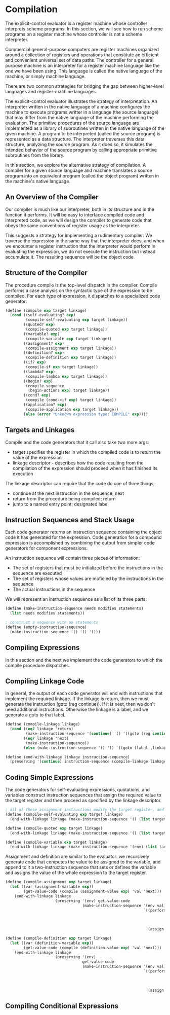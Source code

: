 * Compilation 
:PROPERTIES:
:header-args: :session scheme :results verbatim raw
:ARCHIVE:
:END:

The explicit-control evaluator is a register machine whose controller interprets scheme programs. In this section, we will see how to run scheme programs on a register machine whose controller is not a scheme interpreter. 

Commercial general-purpose computers are register machines organized around a collection of registers and operations that constitute an efficient and convenient universal set of data paths. The controller for a general purpose machine is an interpreter for a register machine language like the one we have been using. This language is called the native language of the machine, or simply machine language. 

There are two common strategies for bridging the gap between higher-level languages and register-machine languages. 

The explicit-control evaluator illustrates the strategy of interpretation. An interpreter written in the native language of a machine configures the machine to execute programs writter in a language (the source language) that may differ from the native language of the machine performing the evaluation. The primitive procedures of the source language are implemented as a library of subroutines written in the native language of the given machine. A program to be interpreted (called the source program) is represented as a data structure. The interpreter traverses this data structure, analyzing the source program. As it does so, it simulates the intended behavior of the source program by calling appropriate primitive subroutines from the library. 

In this section, we explore the alternative strategy of compilation. A compiler for a given source language and machine translates a source program into an equivalent program (called the object program) written in the machine's native language. 

** An Overview of the Compiler  

Our compiler is much like our interpreter, both in its structure and in the function it performs. It will be easy to interface compiled code and interpreted code, as we will design the compiler to generate code that obeys the same conventions of register usage as the interpreter. 

This suggests a strategy for implementing a rudimentary compiler: We traverse the expression in the same way that the interpreter does, and when we encounter a register instruction that the interpreter would perform in evaluating the expression, we do not execute the instruction but instead accumulate it. The resulting sequence will be the object code. 

** Structure of the Compiler 

The procedure compile is the top-level dispatch in the compiler. Compile performs a case analysis on the syntactic type of the expression to be compiled. For each type of expression, it dispatches to a specialized code generator: 

#+BEGIN_SRC scheme
(define (compile exp target linkage)
  (cond ((self-evaluating? exp)
         (compile-self-evaluating exp target linkage))
        ((quoted? exp)
         (compile-quoted exp target linkage))
        ((variable? exp)
         (compile-variable exp target linkage))
        ((assignment? exp)
         (compile-assignment exp target linkage))
        ((definition? exp)
         (compile-definition exp target linkage))
        ((if? exp)
         (compile-if exp target linkage))
        ((lambda? exp)
         (compile-lambda exp target linkage))
        ((begin? exp)
         (compile-sequence
          (begin-actions exp) target linkage))
        ((cond? exp)
         (compile (cond->if exp) target linkage))
        ((application? exp)
         (compile-application exp target linkage))
        (else (error "Unknown expression type: COMPILE" exp))))
#+END_SRC

** Targets and Linkages

Compile and the code generators that it call also take two more args: 
- target specifies the register in which the compiled code is to return the value of the expression
- linkage descriptor - describes how the code resulting from the compilation of the expression should proceed when it has finished its execution 

The linkage descriptor can require that the code do one of three things:
- continue at the next instruction in the sequence; next
- return from the procedure being compiled; return
- jump to a named entry point; designated label 

** Instruction Sequences and Stack Usage 

Each code generator returns an instruction sequence containing the object code it has generated for the expression. Code generation for a compound expression is accomplished by combining the output from simpler code generators for component expressions.

An instruction sequence will contain three pieces of information: 
- The set of registers that must be initialized before the instructions in the sequence are executed
- The set of registers whose values are mofidied by the instructions in the sequence
- The actual instructions in the sequence 

We will represent an instruction sequence as a list of its three parts: 

#+BEGIN_SRC scheme
(define (make-instruction-sequence needs modifies statements)
  (list needs modifies statements))

; construct a sequence with no statements
(define (empty-instruction-sequence)
  (make-instruction-sequence '() '() '()))
#+END_SRC

** Compiling Expressions 

In this section and the next we implement the code generators to which the compile procedure dispatches. 

** Compiling Linkage Code 

In general, the output of each code generator will end with instructions that implement the required linkage. If the linkage is return, then we must generate the instruction (goto (reg continue)). If it is next, then we don't need additional instructions. Otherwise the linkage is a label, and we generate a goto to that label.

#+BEGIN_SRC scheme
(define (compile-linkage linkage)
  (cond ((eq? linkage 'return)
         (make-instruction-sequence '(continue) '() '((goto (reg continue)))))
        ((eq? linkage 'next)
         (make-instruction-sequence))
        (else (make-instruction-sequence '() '() `((goto (label ,linkage)))))))

(define (end-with-linkage linkage instruction-sequence)
  (preserving '(continue) instruction-sequence (compile-linkage linkage)))
#+END_SRC

** Coding Simple Expressions 

The code generators for self-evaluating expressions, quotations, and variables construct instruction sequences that assign the required value to the target register and then proceed as specified by the linkage descriptor. 

#+BEGIN_SRC scheme
; all of these assignment instructions modify the target register, and the one that looks up a variable modifies the environment register
(define (compile-self-evaluating exp target linkage)
  (end-with-linkage linkage (make-instruction-sequence '() (list target) `((assign ,target (const ,exp))))))

(define (compile-quoted exp target linkage)
  (end-with-linkage linkage (make-instruction-sequence '() (list target) `((assign ,target (const ,(text-of-quotation exp)))))))

(define (compile-variable exp target linkage)
  (end-with-linkage linkage (make-instruction-sequence '(env) (list target `((assign ,target (op lookup-variable-value) (const ,exp) (reg env)))))))
#+END_SRC

Assignment and definition are similar to the evaluator: we recursively generate code that computes the value to be assigned to the variable, and append to it a two-instruction sequence that sets or defines the variable and assigns the value of the whole expression to the target register. 

#+BEGIN_SRC scheme
(define (compile-assignment exp target linkage)
  (let ((var (assignment-variable exp))
        (get-value-code (compile (assignment-value exp) 'val 'next)))
    (end-with-linkage linkage
                      (preserving '(env) get-value-code
                                  (make-instruction-sequence '(env val) (list target)
                                                             `((perform (op set-variable-value!)
                                                                        (const ,var)
                                                                        (reg val)
                                                                        (reg env))
                                                               (assign ,target (const ok))))))))

(define (compile-definition exp target linkage)
  (let ((var (definition-variable exp))
        (get-value-code (compile (definition-value exp) 'val 'next)))
    (end-with-linkage linkage
                      (preserving '(env)
                                  get-value-code
                                  (make-instruction-sequence '(env val) (list target)
                                                             `((perform (op define-variable!)
                                                                        (const ,var)
                                                                        (reg val)
                                                                        (reg env))
                                                               (assign ,target (const ok))))))))
#+END_SRC

** Compiling Conditional Expressions 


